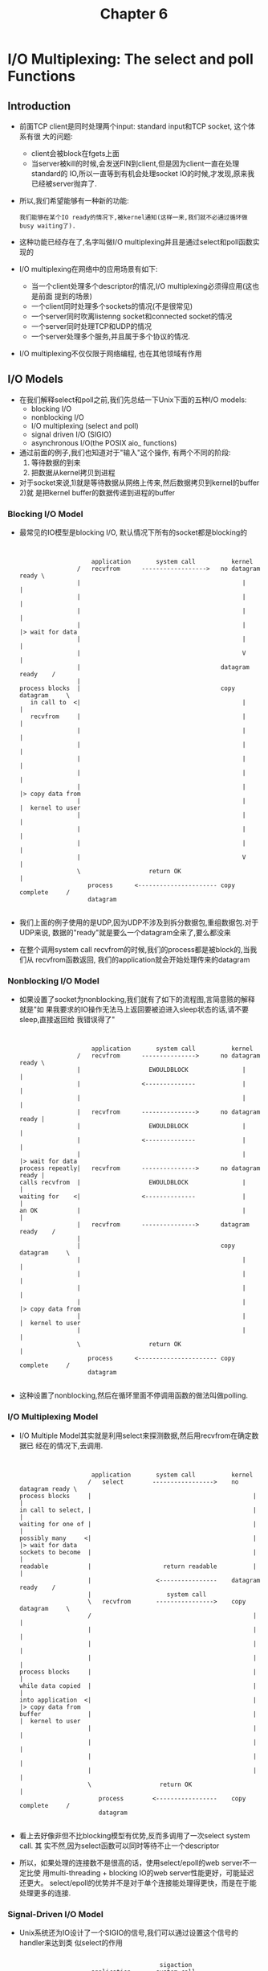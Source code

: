 #+TITLE: Chapter 6
* I/O Multiplexing: The select and poll Functions
** Introduction
   + 前面TCP client是同时处理两个input: standard input和TCP socket, 这个体系有很
     大的问题:
     - client会被block在fgets上面
     - 当server被kill的时候,会发送FIN到client,但是因为client一直在处理standard的
       IO,所以一直等到有机会处理socket IO的时候,才发现,原来我已经被server抛弃了.
   + 所以,我们希望能够有一种新的功能:
     #+begin_example
       我们能够在某个IO ready的情况下,被kernel通知(这样一来,我们就不必通过循环做busy waiting了).
     #+end_example
   + 这种功能已经存在了,名字叫做I/O multiplexing并且是通过select和poll函数实现的
   + I/O multiplexing在网络中的应用场景有如下:
     - 当一个client处理多个descriptor的情况,I/O multiplexing必须得应用(这也是前面
       提到的场景)
     - 一个client同时处理多个sockets的情况(不是很常见)
     - 一个server同时吹离listenng socket和connected socket的情况
     - 一个server同时处理TCP和UDP的情况
     - 一个server处理多个服务,并且属于多个协议的情况.
   + I/O multiplexing不仅仅限于网络编程, 也在其他领域有作用
** I/O Models
   + 在我们解释select和poll之前,我们先总结一下Unix下面的五种I/O models:
     - blocking I/O
     - nonblocking I/O
     - I/O multiplexing (select and poll)
     - signal driven I/O (SIGIO)
     - asynchronous I/O(the POSIX aio_ functions)
   + 通过前面的例子,我们也知道对于"输入"这个操作, 有两个不同的阶段:
     1) 等待数据的到来
     2) 把数据从kernel拷贝到进程
   + 对于socket来说,1)就是等待数据从网络上传来,然后数据拷贝到kernel的buffer 2)就
     是把kernel buffer的数据传递到进程的buffer
*** Blocking I/O Model
    + 最常见的IO模型是blocking I/O, 默认情况下所有的socket都是blocking的
      #+begin_example


                            application       system call          kernel
                        /   recvfrom      ------------------>   no datagram ready \
                        |                                             |           |
                        |                                             |           |
                        |                                             |           |
                        |                                             |           |> wait for data
                        |                                             |           |
                        |                                             V           |
                        |                                       datagram ready    /
                        |
        process blocks  |                                       copy datagram     \
           in call to  <|                                             |           |
           recvfrom     |                                             |           |
                        |                                             |           |
                        |                                             |           |
                        |                                             |           |
                        |                                             |           |
                        |                                             |           |> copy data from
                        |                                             |           |  kernel to user
                        |                                             |           |
                        |                                             |           |
                        |                                             |           |
                        |                                             V           |
                        \                   return OK                             |
                           process      <---------------------- copy complete     /
                           datagram

      #+end_example
    + 我们上面的例子使用的是UDP,因为UDP不涉及到拆分数据包,重组数据包.对于UDP来说,
      数据的"ready"就是要么一个datagram全来了,要么都没来
    + 在整个调用system call recvfrom的时候,我们的process都是被block的,当我们从
      recvfrom函数返回, 我们的application就会开始处理传来的datagram
*** Nonblocking I/O Model
    + 如果设置了socket为nonblocking,我们就有了如下的流程图,言简意赅的解释就是"如
      果我要求的IO操作无法马上返回要被迫进入sleep状态的话,请不要sleep,直接返回给
      我错误得了"
      #+begin_example


                            application       system call          kernel
                        /   recvfrom      --------------->      no datagram ready \
                        |                   EWOULDBLOCK               |           |
                        |                 <--------------             |           |
                        |                                             |           |
                        |   recvfrom      --------------->      no datagram ready |
                        |                   EWOULDBLOCK               |           |
                        |                 <--------------             |           |
                        |                                             |           |> wait for data
        process repeatly|   recvfrom      --------------->      no datagram ready |
        calls recvfrom  |                   EWOULDBLOCK               |           |
        waiting for    <|                 <--------------             |           |
        an OK           |                                             |           |
                        |   recvfrom      --------------->      datagram ready    /
                        |
                        |                                       copy datagram     \
                        |                                             |           |
                        |                                             |           |
                        |                                             |           |
                        |                                             |           |> copy data from
                        |                                             |           |  kernel to user
                        |                                             |           |
                        \                   return OK                             |
                           process      <---------------------- copy complete     /
                           datagram

      #+end_example
    + 这种设置了nonblocking,然后在循环里面不停调用函数的做法叫做polling.
*** I/O Multiplexing Model
    + I/O Multiple Model其实就是利用select来探测数据,然后用recvfrom在确定数据已
      经在的情况下,去调用.
      #+begin_example


                            application       system call          kernel
                           /   select        ----------------->    no datagram ready \
        process blocks     |                                             |           |
        in call to select, |                                             |           |
        waiting for one of |                                             |           |
        possibly many     <|                                             |           |> wait for data
        sockets to become  |                                             |           |
        readable           |                    return readable          |           |
                           |                  <----------------    datagram ready    /
                           |                     system call
                           \   recvfrom       ---------------->    copy datagram     \
                           /                                             |           |
                           |                                             |           |
                           |                                             |           |
                           |                                             |           |
        process blocks     |                                             |           |
        while data copied  |                                             |           |
        into application  <|                                             |           |> copy data from
        buffer             |                                             |           |  kernel to user
                           |                                             |           |
                           |                                             |           |
                           |                                             |           |
                           |                                             |           |
                           \                   return OK                             |
                              process        <-----------------    copy complete     /
                              datagram

      #+end_example
    + 看上去好像非但不比blocking模型有优势,反而多调用了一次select system call. 其
      实不然,因为select函数可以同时等待不止一个descriptor
    + 所以，如果处理的连接数不是很高的话，使用select/epoll的web server不一定比使
      用multi-threading + blocking IO的web server性能更好，可能延迟还更大。
      select/epoll的优势并不是对于单个连接能处理得更快，而是在于能处理更多的连接.
*** Signal-Driven I/O Model
    + Unix系统还为IO设计了一个SIGIO的信号,我们可以通过设置这个信号的handler来达到类
      似select的作用
      #+begin_example

                                               sigaction
                            application       system call             kernel
                           / establish SIGIO  ---------------->                      \
                           | signal handler   <----------------                      |
               process     |                  return                                 |
               continues  <|                                                         |> wait for data
              executing    |                    deliveer SIGIO                       |
                           |  signale handler <----------------    datagram ready    /
                           |                     system call
                           \   recvfrom       ---------------->    copy datagram     \
                           /                                             |           |
                           |                                             |           |
        process blocks     |                                             |           |
        while data copied <|                                             |           |
        into application   |                                             |           |
        buffer             |                                             |           |
                           |                                             |           |> copy data from
                           |                                             |           |  kernel to user                        .
                           |                                             |           |
                           |                                             |           |
                           |                                             |           |
                           |                                             V           |
                           \                   return OK                             |
                              process        <-----------------    copy complete     /
                              datagram

      #+end_example

    + 这种处理方法已经有非常大的效率上面的优势了, 这是第一种能有半天空闲的调用方法:
      在第一个阶段,我们通过sigaction之后,进程的main函数可以正常的运行不会block,
      而只有在收到信号,知道肯定有数据ready,正式开始读取数据的适合才block
*** Asynchronous I/O Model
    + Asynchronous IO是比SIGIO信号法效率更高的处理方式:在数据处理的整个过程中进程
      的main函数都可以自由的运行, 没有block!
    + 我们通过aio_read把descriptor, buffer pointer,buffer size和通知成功的方法
      传递给内核, 这个系统调用会马上返回的(不返回就是block了) 当我们要传的数据都已经
      到我们制定的buffer里面了, 会有一个signal传递给我们的.
      #+begin_example


                         application       system call          kernel
                     /   aio_read      ------------------>   no datagram ready \
                     |                 -------------------         |           |
                     |                                             |           |
                     |                                             |           |
                     |                                             |           |> wait for data
                     |                                             |           |
                     |                                             V           |
                     |                                       datagram ready    /
                     |
        process      |                                       copy datagram     \
        continues   <|                                             |           |
        executing    |                                             |           |
                     |                                             |           |
                     |                                             |           |
                     |                                             |           |
                     |                                             |           |
                     |                                             |           |> copy data from
                     |                                             |           |  kernel to user
                     |                                             |           |
                     |                                             |           |
                     |                                             |           |
                     |                                             V           |
                     \                   deliver signal                        |
                        process      <---------------------- copy complete     /
                        datagram      specified in aio_read

      #+end_example
    + 和上面signal-driven IO不同的是:
      - 上面的signal-driven是说"等IO准备好可以开始拷贝了,再通知我, 我调用其他函
        数来拷贝"
      - 而Asynchronous IO是说"等IO全部拷贝好了再通知我"
*** Comparison of the I/O Models
    + 下面是五种IO的对比,前四种的第二个phase都是一样的:block在recvfrom里面等待
      着读取.Asynchronous IO最不同
      | blocking | nonblocking | I/O mulitplexing | signal-driven I/O | asynchronous I/O |
      |----------+-------------+------------------+-------------------+------------------|
      | initiate | check       | check            |                   | initiate         |
      | V        | check       | V                |                   |                  |
      | V        | check       | V                |                   |                  |
      | V        | check       | ready            | notification      |                  |
      | V        | V           | initiate         | initiate          |                  |
      | V        | V           | V                | V                 |                  |
      | V        | V           | V                | V                 |                  |
      | complete | complete    | complete         | complete          | notification     |
*** Synchronous I/O versus Asynchronous I/O
    + POSIX定义下面的两个术语:
      - synchronous I/O 操作沪会导致进程阻塞,知道IO操作完成
      - asynchronous I/O 操作不会导致提出IO要求的进程的阻塞
    + 通过定义发现,前四种(blocking, nonblocking, I/O multiplexing, signal-driven
      IO)统统都是synchronous IO. 只有Asynchrous IO符合asynchronous IO的定义.
** select Function
   + 这个函数运行进程指导kernel,让其在某些特定条件下通知自己,比如:
     - 集合{1,4,5}中有任何一个descriptor准备好读取了
     - 集合{2,7}里面有任何一个descriptor准备好写入了
     - 集合{1,4}里面有任何一个descriptor有了exception情况
     - 10.2秒已经过去了.
   + select的定义如下:
     #+begin_src c
       #include <sys/select.h>
       #include <sys/time.h>

       /*************************************************/
       /* Returns: positive count of ready descriptors, */
       /* 0 on timeout, -1 on error                     */
       /*************************************************/
       int select(int maxfdp1, fd_set* readset, fd_set* writeset,
                  fd_set* exceptset, const struct timeval* timeout);
     #+end_src
   + 其中timeval的结构如下:
     #+begin_src c
       struct timeval {
           long   tv_sec;         /* secondes */
           long   tv_usec;        /* microseconds */
       };
     #+end_src
   + 我们在时间设置上面有如下几种情况:
     1) 一直等待下去: 我们只希望等待我们指定的descriptor,不想设置超时,那么就把
        timeout参数为NULL
     2) 等待一个固定的时间:等待指定的descriptor,但是不能超过一定的时间.那么就把
        timeout设置为具体数据
     3) 根本就不等待.如果我们把timeout参数设置为0的话,那么就退化成了busy wait
        的polling.
   + 上面所述的1,2两种情况都会受到signal的影响而让select中断(errno为EINTR), 某些
     系统还是可以重启select(设置SA_RESTART), 某些系统还是要while loop重启
   + timeval的设置还会出现两种"不准"的情况:
     - 有些系统支持的最小时间精度是10ms,应用到最小精度为ms的tv_usec可能会出现一
       些错误
     - 有些系统不允许tv_sec设置为某些特别大的不合理的时间(比如1亿秒)
   + timeout的参数有一个const,也就是说,你无法通过返回值来判断,真实的系统完成时间
     为多少(有可能在指定时间之前就完成返回了)
   + 中间三个参数readset, writeset和exceptset的类型都是fd_set*.其实fd_set*
     就是int*(整形数组). 所有的descriptor号码都用整形数组的一个bit表述,比如,
     descritpr为31,那么就是整形数组的第一个参数arr[0]的最后一位bit,通过下面的
     宏,我们可以让fd_set跨平台
     #+begin_src c
       void FD_ZERO(fd_set *fdset);         /* clear all bitst in fdset */
       void FD_SET(int fd, fd_set *fdset);  /* turn on the bit for fd in fdset */
       void FD_CLR(int fd, fd_set *fdset);  /* turn off the bit for fd in fdset */
       int FD_ISSET(int fd, fd_set *fdset); /* is the bit for fd on in fdset? */
     #+end_src
   + 对于exceptset参数来说,其只有下面两种选择(两个bit就够了)
     1) out-of-band 数据在socket上出现
     2) 控制信息出现在了pseudo-terminal上
   + 如果我们把中间的三个fd_set*类型的数据设置为NULL的话,我们就得到了一个精度更
     高的sleep(精度为ms). 实际上APUE上面就曾利用过select河poll来实现sleep_us
   + maxfdp1参数的意思是前多少个descriptor被测试, 比如0,1,2,就是前"三"个descriptor
     被测试(也就是最大的2+1,这也是maxfdp1中, 1的来历),设置"max file descriptor
     加1"的目的是,我们能够减轻内核的负担. "我们保证只有前maxfdp1的会有问题",那么
     就只需要检测[0,mafdp1)的数据啦.
   + 每个进程能够拥有的descriptor的数目是一定的,在<sys/select.h>里面我们定义了
     一个极值FD_SETSIZE(通常是1024)
   + 如果我们把中间的三个fd_set*类型的数据都没有const,也就意味着select会改变他们
     的值:
     - 在调用select之前我们会把我们感兴趣的bit设置为1, 比如{1,3,4}有兴趣,就都设置
       为1.那么输入就是01011
     - select返回的时候,所有数据准备好的域都是1, 没准备好的(或者我们开始就设置为0的)
       就还是0.比如13准备好了,那么返回值就是01010
   + 函数的返回值代表了此次select有多少的descriptor可以readay了(当然是在我们关注
     的那些descriptor中去选择)
   + 返回值为-1,代表错误(比如返回-1,同时errno为EINTR,那么代表着函数被中断)
*** Under What Conditions Is a Descriptor Ready?
    + 对于一个regular file来说,ready for "读"或者"写",都是很容易理解的.但是对于
      socket来说(Unix下面一切皆文件,socket也被看做是一种文件),情况会复杂的多:
      1) 如果一个socket 满足下面任意一个condition就说它"准备好可读"了
         - socket receive buffer的值比low-water mark要大(这样read就不会block,
           并且会返回一个大于0的数字), 一般来说SO_RCVLOWAT为这个low-water mark的
           默认值(一般为1)
         - TCP处于半关闭状态,而且是read半关闭(收到FIN),这个时候read不会block,并且
           会返回0
         - socket是listening socket,并且completed queue里面的数目大于0, accept
           这个listening socket不会block(有种timing condition会block accept,
           后面会讲到)
         - 会存在socket错误,存在错误的时候,read肯定会返回-1,也肯定不会block
      2) 如果一个socket 满足下面任意一个condition就说它"准备好可写"了
         - 在socket send buffer里面的空间大于send buffer的low-water mark,并且要么
           socket是connected, 要么socket不需要connection(UDP).send buffer的low-water
           mark一般数值为SO_SNDLOWAT(一般为2048)
         - TCP处于半关闭状态,而且是write半关闭(发送FIN),这个时候write会产生SIGPIPE
           信号
         - 使用nonblocing的connect:要么成功完成了connection,要么connect失败
         - 会存在socket错误,存在错误的时候,write肯定会置errno为一个错误状态的.这些错误
           我们是可以通过getsockopt来读取的.
      3) 如果一个socket有out-of-band的数据,那么肯定返回exception condition pending
    + 我们可以看到如果socket上发生了错误,select会标记他"即可读又可写"
    + 如果我们的读写在某一个数值下是无意义的,比如小于64个数据读取无意义,我们可以设置low-water
      mark 为64
*** Maximum Number of Descriptors for select
    + 我们前面说过,大部分的应用都只会使用一小部分的descriptor,所以FD_SETSIZE的定
      义足够用了.但是如果select想要使用更大数目的descriptor,那么仅仅简单的重定义
      头文件里面的FD_SETSIZE是不够的,还需要重新编译内核.
** str_cli Function (Revisited)
   + 我们前面用两个循环设计过一次str_cli,那个版本的主要问题是client被困在等待两
     个descriptor里面,在server已经关闭的情况下,却完全不知情,一定要再次输入打破
     standard input才能发现socket descriptor的关闭.
   + 下面我们使用select来构建新的版本, select设置standard input和socket两个
     descriptor为其所关心,一旦哪个有可读的就返回.
     #+begin_src c
       #include "unp.h"

       void str_cli(FILE *fp, int sockfd) {
           int    maxfdp1;
           fd_set reset;
           char   sendline[MAXLINE], recvline[MAXLINE];

           FD_ZERO(&rset);
           for( ; ;) {
               FD_SET(fileno(fp), &rset);
               FD_SET(sockfd, &rset);
               maxfdp1 = max(fileno(fp), sockfd) + 1;
               Select(maxfdp1, &rset, NULL, NULL, NULL);

               if (FD_ISSET(sockfd, &rset)) { /* socket is readable */
                   if (Readline(sockfd, recvline, MAXLINE) == 0) {
                       err_quit("str_cli: server terminated prematurely");
                   }
                   Fputs(recvline, stdout);
               }

               if (FD_ISSET(fileno(fp), &rset)) { /* input is readable */
                   if (Fgets(sendline, MAXLINE, fp) == NULL) {
                       return;    /* all done */
                   }
                   Writen(sockfd, sendline, strlen(sendline));
               }
           }
       }
     #+end_src
   + 从socket的角度,上面的这个程序有如下几个情况需要处理:
     1) 如果peer TCP传递了数据,那么socket就变得可读了.read()会返回一个大于0的数
     2) 如果peer TCP发送了一个FIN(peer process结束了,那么我们是passive close),
        所以当前socket也是可读的,read()返回0(对方不想给我们说什么了,所以读取总是
        nothing)
     3) 如果peer TCP发送了一个RST(peer host宕机或者重启), 那么socket也会变成readable,
        只不过read()会返回-1. errno也会有相应的设置
** Batch Input and Buffering
   + 其实前面我们的str_cli版本依然不是理想的版本(当然,对于interactive的用户来说,
     还不错).但是效率方面非常的差,这种模式叫做stop-and-wait模式,下面这个传输图标
     有如下的假设:
     - 我们把RTT分成八个相等的时间.
     - 每个request和reply的在两个方向上传输时间相等
     - server处理的时间为0
     - 忽略其他不重要的时间,如TCP确认,握手,挥手的时间.
     #+begin_src dot :file ../../static/images/trans_bad.png :cmdline -n -Tpng
     digraph structs {
     node [shape=plaintext,fontname="Monaco",fontsize="12"];

     client_0[label="time0 client"];
     client_1[label="time1 client"];
     client_2[label="time2 client"];
     client_3[label="time3 client"];
     client_4[label="time4 client"];
     client_5[label="time5 client"];
     client_6[label="time6 client"];
     client_7[label="time7 client"];

     client_0->client_1[style="invis"];
     client_1->client_2[style="invis"];
     client_2->client_3[style="invis"];
     client_3->client_4[style="invis"];
     client_4->client_5[style="invis"];
     client_5->client_6[style="invis"];
     client_6->client_7[style="invis"];

     time_0 [
     label=<
     <TABLE BORDER="0" CELLBORDER="1" CELLSPACING="0" CELLPADDING="2" WIDTH="8">
     <TR>
     <TD bgcolor="grey" PORT="f0">request</TD>
     <TD >&nbsp;&nbsp;&nbsp;&nbsp;&nbsp;&nbsp;&nbsp;&nbsp;&nbsp;&nbsp;</TD>
     <TD >&nbsp;&nbsp;&nbsp;&nbsp;&nbsp;&nbsp;&nbsp;&nbsp;&nbsp;&nbsp;</TD>
     <TD >&nbsp;&nbsp;&nbsp;&nbsp;&nbsp;&nbsp;&nbsp;&nbsp;&nbsp;&nbsp;</TD>
     </TR>
     <TR>
     <TD >&nbsp;&nbsp;&nbsp;&nbsp;&nbsp;&nbsp;&nbsp;&nbsp;&nbsp;&nbsp;</TD>
     <TD >&nbsp;&nbsp;&nbsp;&nbsp;&nbsp;&nbsp;&nbsp;&nbsp;&nbsp;&nbsp;</TD>
     <TD >&nbsp;&nbsp;&nbsp;&nbsp;&nbsp;&nbsp;&nbsp;&nbsp;&nbsp;&nbsp;</TD>
     <TD >&nbsp;&nbsp;&nbsp;&nbsp;&nbsp;&nbsp;&nbsp;&nbsp;&nbsp;&nbsp;</TD>
     </TR>
     </TABLE>>];



     time_1 [
     label=<
     <TABLE BORDER="0" CELLBORDER="1" CELLSPACING="0" CELLPADDING="2" WIDTH="8">
     <TR>
     <TD >&nbsp;&nbsp;&nbsp;&nbsp;&nbsp;&nbsp;&nbsp;&nbsp;&nbsp;&nbsp;</TD>
     <TD bgcolor="grey" PORT="f0">request</TD>
     <TD >&nbsp;&nbsp;&nbsp;&nbsp;&nbsp;&nbsp;&nbsp;&nbsp;&nbsp;&nbsp;</TD>
     <TD >&nbsp;&nbsp;&nbsp;&nbsp;&nbsp;&nbsp;&nbsp;&nbsp;&nbsp;&nbsp;</TD>
     </TR>
     <TR>
     <TD >&nbsp;&nbsp;&nbsp;&nbsp;&nbsp;&nbsp;&nbsp;&nbsp;&nbsp;&nbsp;</TD>
     <TD >&nbsp;&nbsp;&nbsp;&nbsp;&nbsp;&nbsp;&nbsp;&nbsp;&nbsp;&nbsp;</TD>
     <TD >&nbsp;&nbsp;&nbsp;&nbsp;&nbsp;&nbsp;&nbsp;&nbsp;&nbsp;&nbsp;</TD>
     <TD >&nbsp;&nbsp;&nbsp;&nbsp;&nbsp;&nbsp;&nbsp;&nbsp;&nbsp;&nbsp;</TD>
     </TR>
     </TABLE>>];

     time_2 [
     label=<
     <TABLE BORDER="0" CELLBORDER="1" CELLSPACING="0" CELLPADDING="2" WIDTH="8">
     <TR>
     <TD >&nbsp;&nbsp;&nbsp;&nbsp;&nbsp;&nbsp;&nbsp;&nbsp;&nbsp;&nbsp;</TD>
     <TD >&nbsp;&nbsp;&nbsp;&nbsp;&nbsp;&nbsp;&nbsp;&nbsp;&nbsp;&nbsp;</TD>
     <TD bgcolor="grey" PORT="f0">request</TD>
     <TD >&nbsp;&nbsp;&nbsp;&nbsp;&nbsp;&nbsp;&nbsp;&nbsp;&nbsp;&nbsp;</TD>
     </TR>
     <TR>
     <TD >&nbsp;&nbsp;&nbsp;&nbsp;&nbsp;&nbsp;&nbsp;&nbsp;&nbsp;&nbsp;</TD>
     <TD >&nbsp;&nbsp;&nbsp;&nbsp;&nbsp;&nbsp;&nbsp;&nbsp;&nbsp;&nbsp;</TD>
     <TD >&nbsp;&nbsp;&nbsp;&nbsp;&nbsp;&nbsp;&nbsp;&nbsp;&nbsp;&nbsp;</TD>
     <TD >&nbsp;&nbsp;&nbsp;&nbsp;&nbsp;&nbsp;&nbsp;&nbsp;&nbsp;&nbsp;</TD>
     </TR>
     </TABLE>>];


     time_3 [
     label=<
     <TABLE BORDER="0" CELLBORDER="1" CELLSPACING="0" CELLPADDING="2" WIDTH="8">
     <TR>
     <TD >&nbsp;&nbsp;&nbsp;&nbsp;&nbsp;&nbsp;&nbsp;&nbsp;&nbsp;&nbsp;</TD>
     <TD >&nbsp;&nbsp;&nbsp;&nbsp;&nbsp;&nbsp;&nbsp;&nbsp;&nbsp;&nbsp;</TD>
     <TD >&nbsp;&nbsp;&nbsp;&nbsp;&nbsp;&nbsp;&nbsp;&nbsp;&nbsp;&nbsp;</TD>
     <TD bgcolor="grey" PORT="f0">request</TD>
     </TR>
     <TR>
     <TD >&nbsp;&nbsp;&nbsp;&nbsp;&nbsp;&nbsp;&nbsp;&nbsp;&nbsp;&nbsp;</TD>
     <TD >&nbsp;&nbsp;&nbsp;&nbsp;&nbsp;&nbsp;&nbsp;&nbsp;&nbsp;&nbsp;</TD>
     <TD >&nbsp;&nbsp;&nbsp;&nbsp;&nbsp;&nbsp;&nbsp;&nbsp;&nbsp;&nbsp;</TD>
     <TD >&nbsp;&nbsp;&nbsp;&nbsp;&nbsp;&nbsp;&nbsp;&nbsp;&nbsp;&nbsp;</TD>
     </TR>
     </TABLE>>];

     time_4 [
     label=<
     <TABLE BORDER="0" CELLBORDER="1" CELLSPACING="0" CELLPADDING="2" WIDTH="8">
     <TR>
     <TD >&nbsp;&nbsp;&nbsp;&nbsp;&nbsp;&nbsp;&nbsp;&nbsp;&nbsp;&nbsp;</TD>
     <TD >&nbsp;&nbsp;&nbsp;&nbsp;&nbsp;&nbsp;&nbsp;&nbsp;&nbsp;&nbsp;</TD>
     <TD >&nbsp;&nbsp;&nbsp;&nbsp;&nbsp;&nbsp;&nbsp;&nbsp;&nbsp;&nbsp;</TD>
     <TD >&nbsp;&nbsp;&nbsp;&nbsp;&nbsp;&nbsp;&nbsp;&nbsp;&nbsp;&nbsp;</TD>
     </TR>
     <TR>
     <TD >&nbsp;&nbsp;&nbsp;&nbsp;&nbsp;&nbsp;&nbsp;&nbsp;&nbsp;&nbsp;</TD>
     <TD >&nbsp;&nbsp;&nbsp;&nbsp;&nbsp;&nbsp;&nbsp;&nbsp;&nbsp;&nbsp;</TD>
     <TD >&nbsp;&nbsp;&nbsp;&nbsp;&nbsp;&nbsp;&nbsp;&nbsp;&nbsp;&nbsp;</TD>
     <TD bgcolor="grey" PORT="f0">reply&nbsp;&nbsp;</TD>
     </TR>
     </TABLE>>];



     time_5 [
     label=<
     <TABLE BORDER="0" CELLBORDER="1" CELLSPACING="0" CELLPADDING="2" WIDTH="8">
     <TR>
     <TD >&nbsp;&nbsp;&nbsp;&nbsp;&nbsp;&nbsp;&nbsp;&nbsp;&nbsp;&nbsp;</TD>
     <TD >&nbsp;&nbsp;&nbsp;&nbsp;&nbsp;&nbsp;&nbsp;&nbsp;&nbsp;&nbsp;</TD>
     <TD >&nbsp;&nbsp;&nbsp;&nbsp;&nbsp;&nbsp;&nbsp;&nbsp;&nbsp;&nbsp;</TD>
     <TD >&nbsp;&nbsp;&nbsp;&nbsp;&nbsp;&nbsp;&nbsp;&nbsp;&nbsp;&nbsp;</TD>
     </TR>
     <TR>
     <TD >&nbsp;&nbsp;&nbsp;&nbsp;&nbsp;&nbsp;&nbsp;&nbsp;&nbsp;&nbsp;</TD>
     <TD >&nbsp;&nbsp;&nbsp;&nbsp;&nbsp;&nbsp;&nbsp;&nbsp;&nbsp;&nbsp;</TD>
     <TD bgcolor="grey" PORT="f0">reply&nbsp;&nbsp;</TD>
     <TD >&nbsp;&nbsp;&nbsp;&nbsp;&nbsp;&nbsp;&nbsp;&nbsp;&nbsp;&nbsp;</TD>
     </TR>
     </TABLE>>];

     time_6 [
     label=<
     <TABLE BORDER="0" CELLBORDER="1" CELLSPACING="0" CELLPADDING="2" WIDTH="8">
     <TR>
     <TD >&nbsp;&nbsp;&nbsp;&nbsp;&nbsp;&nbsp;&nbsp;&nbsp;&nbsp;&nbsp;</TD>
     <TD >&nbsp;&nbsp;&nbsp;&nbsp;&nbsp;&nbsp;&nbsp;&nbsp;&nbsp;&nbsp;</TD>
     <TD >&nbsp;&nbsp;&nbsp;&nbsp;&nbsp;&nbsp;&nbsp;&nbsp;&nbsp;&nbsp;</TD>
     <TD >&nbsp;&nbsp;&nbsp;&nbsp;&nbsp;&nbsp;&nbsp;&nbsp;&nbsp;&nbsp;</TD>
     </TR>
     <TR>
     <TD >&nbsp;&nbsp;&nbsp;&nbsp;&nbsp;&nbsp;&nbsp;&nbsp;&nbsp;&nbsp;</TD>
     <TD bgcolor="grey" PORT="f0">reply&nbsp;&nbsp;</TD>
     <TD >&nbsp;&nbsp;&nbsp;&nbsp;&nbsp;&nbsp;&nbsp;&nbsp;&nbsp;&nbsp;</TD>
     <TD >&nbsp;&nbsp;&nbsp;&nbsp;&nbsp;&nbsp;&nbsp;&nbsp;&nbsp;&nbsp;</TD>
     </TR>
     </TABLE>>];


     time_7 [
     label=<
     <TABLE BORDER="0" CELLBORDER="1" CELLSPACING="0" CELLPADDING="2" WIDTH="8">
     <TR>
     <TD >&nbsp;&nbsp;&nbsp;&nbsp;&nbsp;&nbsp;&nbsp;&nbsp;&nbsp;&nbsp;</TD>
     <TD >&nbsp;&nbsp;&nbsp;&nbsp;&nbsp;&nbsp;&nbsp;&nbsp;&nbsp;&nbsp;</TD>
     <TD >&nbsp;&nbsp;&nbsp;&nbsp;&nbsp;&nbsp;&nbsp;&nbsp;&nbsp;&nbsp;</TD>
     <TD >&nbsp;&nbsp;&nbsp;&nbsp;&nbsp;&nbsp;&nbsp;&nbsp;&nbsp;&nbsp;</TD>
     </TR>
     <TR>
     <TD bgcolor="grey" PORT="f0">reply&nbsp;&nbsp;</TD>
     <TD >&nbsp;&nbsp;&nbsp;&nbsp;&nbsp;&nbsp;&nbsp;&nbsp;&nbsp;&nbsp;</TD>
     <TD >&nbsp;&nbsp;&nbsp;&nbsp;&nbsp;&nbsp;&nbsp;&nbsp;&nbsp;&nbsp;</TD>
     <TD >&nbsp;&nbsp;&nbsp;&nbsp;&nbsp;&nbsp;&nbsp;&nbsp;&nbsp;&nbsp;</TD>
     </TR>
     </TABLE>>];
     time_0->time_1[style="invis"];
     time_1->time_2[style="invis"];
     time_2->time_3[style="invis"];
     time_3->time_4[style="invis"];
     time_4->time_5[style="invis"];
     time_5->time_6[style="invis"];
     time_6->time_7[style="invis"];

     server_0[label="server"];
     server_1[label="server"];
     server_2[label="server"];
     server_3[label="server"];
     server_4[label="server"];
     server_5[label="server"];
     server_6[label="server"];
     server_7[label="server"];

     server_0->server_1[style="invis"];
     server_1->server_2[style="invis"];
     server_2->server_3[style="invis"];
     server_3->server_4[style="invis"];
     server_4->server_5[style="invis"];
     server_5->server_6[style="invis"];
     server_6->server_7[style="invis"];
     client_0-> time_0[constraint="false"]
     time_3->server_3[constraint="false"]
     server_4->time_4[constraint="false"]
     time_7->client_7[constraint="false"]
     }



     #+end_src
   + stop-and-wait模式在处理交互性(interactive)的程序方面有一定优势,但是如果是单
     单从网络传输信息的效率来看,实在是差(1/8的利用率),如果我们只关心网络的利用率,
     希望尽可能快的传输数据,那么我们就进入了batch mode
   + 下图就是batch mode的传输情况,我们可以看到,我们传输的速率是TCP能接受多快,我们就
     传多快,即便当前没有数据: 换句话说就是
     #+begin_example
     我们不再是根据newline来发起一次传输,而是如果网络上能同时承受N个包,那么我就
     每过1/N个RTT时间发送一个包.
     #+end_example
     #+begin_src dot :file ../../static/images/trans_batch.png :cmdline -n -Tpng
       digraph structs {
           node [shape=plaintext,fontname="Monaco",fontsize="12"];

           client_7[label="time7 client"];
           client_8[label="time8 client"];

           client_7->client_8[style="invis"];

           time_7 [
           label=<
       <TABLE BORDER="0" CELLBORDER="1" CELLSPACING="0" CELLPADDING="2" WIDTH="8">
         <TR>
           <TD bgcolor="grey" PORT="f0">request8</TD>
           <TD bgcolor="grey" PORT="f1">request7</TD>
           <TD bgcolor="grey" PORT="f2">request6</TD>
           <TD bgcolor="grey" PORT="f3">request5</TD>
         </TR>
         <TR>
           <TD bgcolor="grey" PORT="f4">reply1&nbsp;</TD>
           <TD bgcolor="grey" PORT="f5">reply2&nbsp;</TD>
           <TD bgcolor="grey" PORT="f6">reply3&nbsp;</TD>
           <TD bgcolor="grey" PORT="f7">reply4&nbsp;</TD>

         </TR>
       </TABLE>>];

           time_8 [
           label=<
       <TABLE BORDER="0" CELLBORDER="1" CELLSPACING="0" CELLPADDING="2" WIDTH="8">
         <TR>
           <TD bgcolor="grey" PORT="f0">request9</TD>
           <TD bgcolor="grey" PORT="f1">request8</TD>
           <TD bgcolor="grey" PORT="f2">request7</TD>
           <TD bgcolor="grey" PORT="f3">request6</TD>
         </TR>
         <TR>
           <TD bgcolor="grey" PORT="f4">reply2&nbsp;</TD>
           <TD bgcolor="grey" PORT="f5">reply3&nbsp;</TD>
           <TD bgcolor="grey" PORT="f6">reply4&nbsp;</TD>
           <TD bgcolor="grey" PORT="f7">reply5&nbsp;</TD>
         </TR>
       </TABLE>>];

           time_7->time_8[style="invis"];

           server_7[label="server"];
           server_8[label="server"];

           server_7->server_8[style="invis"];

           time_7->client_7[constraint="false"]
           client_7->time_7[constraint="false"]

           time_7->server_7[constraint="false"]
           server_7->time_7[constraint="false"]

           time_8->client_8[constraint="false"]
           client_8->time_8[constraint="false"]

           time_8->server_8[constraint="false"]
           server_8->time_8[constraint="false"]
       }
     #+end_src
   + 利用batch mode的方法发送如果还用上一节的str_cli的话,会面临一个重要的问题:如
     何判断结束:在上一节的str_cli中,我们是通过EOF来判断结束的,但是在batch mode中
     EOF和其他数据一样没有区别:我们只是按频率在发送
   + 比如,上图中,我们假设有8行输入,time7刚好发送完第8行,那么
     - 如果不关闭connection, time8还是会传输数据.
     - 如果关闭了connection,那么server端还有数据传递怎么办
     - 所以,结论是要half close connection,发送一个FIN给server就行(程序实现的方法是
       shutdown函数)
   + 把stdio的函数和select一起使用是非常危险的,因为select并不知道stdio的函数的buffer
     的情况.
** shutdown Function
   + close是关闭网络连接的方法,引入shutdown是为了弥补close的两个局限性:
     1) 前面我们在fork出子进程处理connection的时候说了,close首先只会减少ref
        count,只有你的ref count到达0的时候,它才会真的发起"四次挥手", 但是shutdown
        没有这个问题,只要调用了shutdown,无论ref count是多少,都开始"四次挥手"
     2) TCP是个双向车道(全双工), close一下子就关闭了两个方向的车道.TCP特有
        的half close,就要靠shutdown来实现.
   + shutdown函数声明如下:
     #+begin_src c
       #include <sys/socket.h>

       int shutdown(int sockfd, int howto);
     #+end_src
   + howto函数的值有如下:
     - SHUT_RD: connection的read half被关闭,不能从socket上再读取任何的数据,socket
       receive buffer里面的数据全部丢弃.以后再从server接受到的数据,会ACK,然后丢弃.
       (因为是无法单方面提起read half close的,所以只是内核标记这个connection无法
       读取了,实际上对方还是可以传递数据过来的,我们也会确认,只是不让应用层读取了)
     - SHUT_WR: connetion的write half被关闭,不能冲socket上再写入任何数据, socket
       send buffer里面的数据会全部发送完毕.这才是真正的half close(只有write half
       close,没有read half close), 因为可以使用发送FIN到对方的方式来解决.而且无论
       ref descriptor是不是零,都会发送FIN到对方
     - SHUT_RDWR: read half和write half都关闭,这相当于调用两次shutdown:一次用参数
       SHUT_RD,一次用参数SHUT_WR
** str_cli Function (Revisited Again)
   + 我们来看看引入了shutdonw和select之后的str_cli的代码
     #+begin_src c
       #include "unp.h"

       void str_cli(FILE *fp, int sockfd) {
           int     maxfdp1, stdineof;
           fd_set  reset;
           char    buf[MAXLINE];
           int     n;

           stdineof = 0;
           FD_ZERO(&rset);
           for (; ;) {
               if (stdineof == 0) {
                   FD_SET(fileno(fp), &rset);
               }

               FD_SET(sockfd, &rset);
               maxfdp1 = max(fileno(fp), sockfd) + 1;
               Select(maxfdp1, &rset, NULL, NULL, NULL);

               if (FD_ISSET(sockfd, &rset)) {   /* socket is readable */
                   if ((n = Read(sockfd, buf, MAXLINE)) == 0) {
                       if (stdineof == 1) {
                           return;
                       } else {
                           err_quit("str_cli: server terminated prematurely");
                       }
                       Write(fileno(stdout), buf, n);
                   }
               }
               if (FD_ISSET(fileno(fp), &rset)) { /* input is readable */
                   if ((n = Read(fileno(fp), buf, MAXLINE)) == 0) {
                       stdineof = 1;
                       Shutdown(sockfd, SHUT_WR);  /* send FIN ==> half close */
                       FD_CLR(fileno(fp), &rset);
                       continue;
                   }
                   Writen(sockfd, buf, n);
               }
           }
       }
     #+end_src
   + 新的实现引入了一个flag stineof, 初始化的时候为0, 只要这个flag为0,我们就在
     select的时候考虑standard input, 注意EOF是end of line (ctrl + D), 这里命名成
     stdineof的原因是, socket和standard input都最终会有自己的EOF的,而standard
     input的到来更早些,所以我们把它作为一个flag
   + 在读取socket的时候,如果读到socket的EOF,而且此时stdineof也是出现过了(值为1),
     那么说明这是正常的退出, 直接return
   + 在读取standard input的时候读取到EOF,这个时候就把flag stdineof设置为出现(为1),
     然后调用shutdown函数来半关闭.

** TCP Echo Server (Revisited)
   + 既然我们引入了select,那么我就可以在server端使用select来管理所有的socket(因
     为socket本质上是file). 使用了select的话,多进程(fork)就变得不必要了
     #+begin_src c -n
       #include  "unp.h"

       int main(int argc, char *argv[])
       {
           int         i, maxi, maxfd, listenfd, connfd, sockfd;
           int         nready, client[FD_SETSIZE];
           ssize_t     n;
           fd_set      rset, allset;
           char        buf[MAXLINE];
           socklen_t   clilen;
           struct sockaddr_in cliaddr, servaddr;

           listenfd = Socket(AF_INET, SOCK_STREAM, 0);

           bzero(servaddr, sizeof(servaddr));
           servaddr.sin_family = AF_INET;
           servaddr.sin_addr.s_addr = htonl(INADDR_ANY);
           servaddr.sin_port = htons(SERV_PORT);

           Bind(listenfd, (SA*)&servaddr, sizeof(servaddr));

           Listen(listenfd, LISTENQ);

           maxfd = listenfd;           /* initialize */
           maxi = -1;                  /* index into client[] array */
           for (i = 0; i < FD_SETSIZE; i++) {
               client[i] = -1;         /* -1 indicates available entry */
           }
           FD_ZERO(&allset);
           FD_SET(listenfd, &allset);

           for (; :) {
               rset = allset;         /* structure assignment */
               nready = Select(maxfd + 1, &rset, NULL, NULL, NULL);

               if (FD_ISSET(listenfd, &rset)) {  /* new client connection */
                   clilen = sizeof(cliaddr);
                   connfd = Accept(listenfd, (SA*)&cliaddr, &clilen);

                   for (i = 0; i < FD_SETSIZE; i++) {
                       if (client[i] < 0) {
                           client[i] connfd;
                           break;
                       }
                   }
                   if (i == FD_SETSIZE) {
                       err_quit("too many clients");
                   }
                   FD_SET(connfd, &allset);       /* add new descriptor to set */

                   if (connfd > maxfd) {
                       maxfd = connfd;
                   }
                   if (i > maxi) {
                       maxi = i;
                   }
                   if (--nready <= 0) {
                       continue;
                   }
               }

               for (i = 0; i <= maxi; i++) {
                   if ((sockfd = client[i]) < 0) {
                       continue;
                   }
                   if (FD_ISSET(sockfd, &rset)) {
                       if ((n = Read(sockfd, buf, MAXLINE)) == 0) {
                           /* connection closed by client */
                           Close(sockfd);
                       } else {
                           Writen(sockfd, buf, n);
                       }

                       if (--nready <= 0) {
                           break;
                       }
                   }
               }
           }
           return 0;
       }
     #+end_src
   + 程序非常的长,慢慢来分析:
     - line 13-22这部分是创建listening socket, 还是老三样:socket(),bind(),
       listen().
     - line 22-30有两个数据很关键:

       1) 一个client[]数组,用来跟踪所有的client,因为一个进程最大的file descriptor
          数目有限,所以client数组的大小是FD_SETSIZE.数组的初始化值为maxi(-1),表示
          相应index的client没有连接.整数表示连接到哪个descriptor
          #+begin_src dot :file ../../static/images/server_select1.png :cmdline -n -Tpng
            digraph structs {
                node [shape=plaintext,fontname="Monaco",fontsize="12"];
               subgraph cluster_client {
                label="client[]";
                value_client [
                label=<
            <TABLE BORDER="0" CELLBORDER="1" CELLSPACING="0" CELLPADDING="4" WIDTH="10">
              <TR>
                <TD bgcolor="grey" PORT="f7"> -1 </TD>
              </TR>
              <TR>
                <TD bgcolor="grey" PORT="f7"> -1 </TD>
              </TR>
              <TR>
                <TD bgcolor="grey" PORT="f7"> -1 </TD>
              </TR>
              <TR>
                <TD > ...  </TD>
              </TR>
              <TR>
                <TD bgcolor="grey" PORT="f7"> -1 </TD>
              </TR>
            </TABLE>>];

                index_client [
                label=<
            <TABLE BORDER="0" CELLBORDER="" CELLSPACING="0" CELLPADDING="4" WIDTH="10">
              <TR>
                <TD align="right" > [0]</TD>
              </TR>
              <TR>
                <TD  align="right"> [1]</TD>
              </TR>
              <TR>
                <TD  align="right"> [2]</TD>
              </TR>
              <TR>
                <TD>  </TD>
              </TR>
              <TR>
                <TD  align="right"> [FD_SETSIZE-1]</TD>
              </TR>
            </TABLE>>];

              index_client -> value_client[constraint="failse", style="invis"]
              }

            }
          #+end_src

       2) maxfd = listenfd说明这个阶段关心的只到listening socket,还不关心其他的descriptor,
          也没有其他的descriptor
          #+begin_src dot :file ../../static/images/server_rset.png :cmdline -n -Tpng
              digraph  struct{
              node [shape=plaintext,fontname="Monaco",fontsize="12"];
              subgraph cluster_rset {

              label = "rset";
              value_rset[
              label= <
              <TABLE BORDER="0" CELLBORDER="1" CELLSPACING="0" CELLPADDING="4" WIDTH="10">
              <TR>
              <TD port ="f0"> fd 0 </TD>
              <TD> fd 1</TD>
              <TD> fd 2 </TD>
              <TD port = "f3"> fd 3 </TD>
              <TD >
              &nbsp;&nbsp;&nbsp;&nbsp;&nbsp;&nbsp;&nbsp;&nbsp;
              &nbsp;&nbsp;&nbsp;&nbsp;&nbsp;&nbsp;&nbsp;
              </TD>
              </TR>
              <TR>
              <TD> 0 </TD>
              <TD> 0 </TD>
              <TD> 0 </TD>
              <TD> 1 </TD>
              <TD bgcolor="grey">
              &nbsp;&nbsp;&nbsp;&nbsp;&nbsp;&nbsp;&nbsp;&nbsp;.....
              &nbsp;&nbsp;&nbsp;&nbsp;&nbsp;&nbsp;&nbsp;
              </TD>
              </TR>
              </TABLE>>];

              "maxfd+1=4" [fontsize="14"penwidth=3, style=filled, fillcolor="#FCD975"];
              "maxfd+1=4" ->value_rset:f0[penwidth=1];
              "maxfd+1=4" ->value_rset:f3[];
              }
              }
          #+end_src

